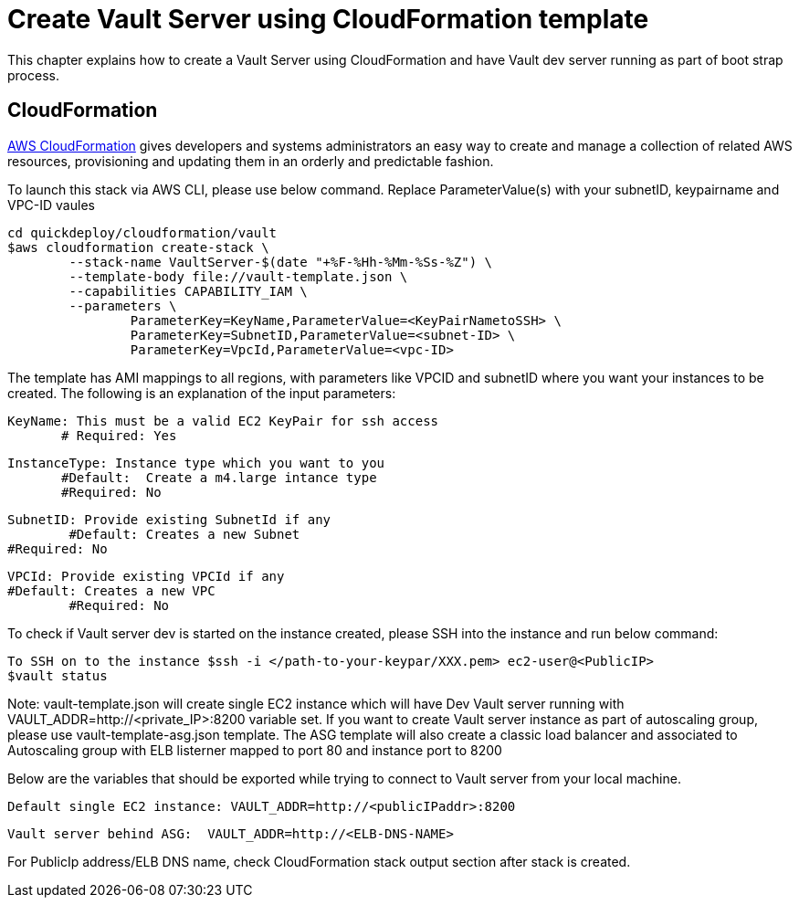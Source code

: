 = Create Vault Server using CloudFormation template

This chapter explains how to create a Vault Server using CloudFormation and have Vault dev server running as part of boot strap process.

== CloudFormation

https://aws.amazon.com/cloudformation/[AWS CloudFormation] gives developers and systems administrators an easy way to create and manage a collection of related AWS resources, provisioning and updating them in an orderly and predictable fashion.

To launch this stack via AWS CLI, please use below command. Replace ParameterValue(s) with your subnetID, keypairname and VPC-ID vaules

	cd quickdeploy/cloudformation/vault
	$aws cloudformation create-stack \
		--stack-name VaultServer-$(date "+%F-%Hh-%Mm-%Ss-%Z") \
		--template-body file://vault-template.json \
		--capabilities CAPABILITY_IAM \
		--parameters \
			ParameterKey=KeyName,ParameterValue=<KeyPairNametoSSH> \
			ParameterKey=SubnetID,ParameterValue=<subnet-ID> \
			ParameterKey=VpcId,ParameterValue=<vpc-ID>

The template has AMI mappings to all regions, with parameters like VPCID and subnetID where you want your instances to be created. 
The following is an explanation of the input parameters:
	 
	KeyName: This must be a valid EC2 KeyPair for ssh access
        # Required: Yes 
	
	InstanceType: Instance type which you want to you
        #Default:  Create a m4.large intance type
        #Required: No 
	
	SubnetID: Provide existing SubnetId if any
 	#Default: Creates a new Subnet
	#Required: No
	
	VPCId: Provide existing VPCId if any
	#Default: Creates a new VPC
 	#Required: No
	
To check if Vault server dev is started on the instance created, please SSH into the instance and run below command:

	
	To SSH on to the instance $ssh -i </path-to-your-keypar/XXX.pem> ec2-user@<PublicIP>
	$vault status

Note: vault-template.json will create single EC2 instance which will have Dev Vault server running with VAULT_ADDR=http://<private_IP>:8200 variable set.  
If you want to create Vault server instance as part of autoscaling group, please use vault-template-asg.json template. The ASG template will also create a classic load balancer and associated to Autoscaling group with ELB listerner mapped to port 80 and instance port to 8200

Below are the variables that should be exported while trying to connect to Vault server from your local machine. 
	
	Default single EC2 instance: VAULT_ADDR=http://<publicIPaddr>:8200
	
	Vault server behind ASG:  VAULT_ADDR=http://<ELB-DNS-NAME> 
	
For PublicIp address/ELB DNS name, check CloudFormation stack output section after stack is created.
